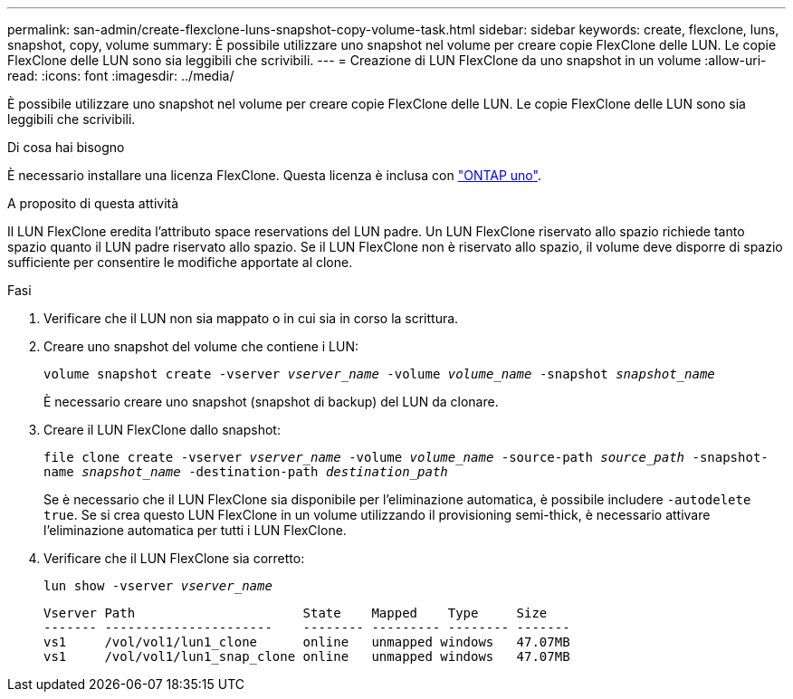 ---
permalink: san-admin/create-flexclone-luns-snapshot-copy-volume-task.html 
sidebar: sidebar 
keywords: create, flexclone, luns, snapshot, copy, volume 
summary: È possibile utilizzare uno snapshot nel volume per creare copie FlexClone delle LUN. Le copie FlexClone delle LUN sono sia leggibili che scrivibili. 
---
= Creazione di LUN FlexClone da uno snapshot in un volume
:allow-uri-read: 
:icons: font
:imagesdir: ../media/


[role="lead"]
È possibile utilizzare uno snapshot nel volume per creare copie FlexClone delle LUN. Le copie FlexClone delle LUN sono sia leggibili che scrivibili.

.Di cosa hai bisogno
È necessario installare una licenza FlexClone. Questa licenza è inclusa con link:../system-admin/manage-licenses-concept.html#licenses-included-with-ontap-one["ONTAP uno"].

.A proposito di questa attività
Il LUN FlexClone eredita l'attributo space reservations del LUN padre. Un LUN FlexClone riservato allo spazio richiede tanto spazio quanto il LUN padre riservato allo spazio. Se il LUN FlexClone non è riservato allo spazio, il volume deve disporre di spazio sufficiente per consentire le modifiche apportate al clone.

.Fasi
. Verificare che il LUN non sia mappato o in cui sia in corso la scrittura.
. Creare uno snapshot del volume che contiene i LUN:
+
`volume snapshot create -vserver _vserver_name_ -volume _volume_name_ -snapshot _snapshot_name_`

+
È necessario creare uno snapshot (snapshot di backup) del LUN da clonare.

. Creare il LUN FlexClone dallo snapshot:
+
`file clone create -vserver _vserver_name_ -volume _volume_name_ -source-path _source_path_ -snapshot-name _snapshot_name_ -destination-path _destination_path_`

+
Se è necessario che il LUN FlexClone sia disponibile per l'eliminazione automatica, è possibile includere `-autodelete true`. Se si crea questo LUN FlexClone in un volume utilizzando il provisioning semi-thick, è necessario attivare l'eliminazione automatica per tutti i LUN FlexClone.

. Verificare che il LUN FlexClone sia corretto:
+
`lun show -vserver _vserver_name_`

+
[listing]
----

Vserver Path                      State    Mapped    Type     Size
------- ----------------------    -------- --------- -------- -------
vs1     /vol/vol1/lun1_clone      online   unmapped windows   47.07MB
vs1     /vol/vol1/lun1_snap_clone online   unmapped windows   47.07MB
----

